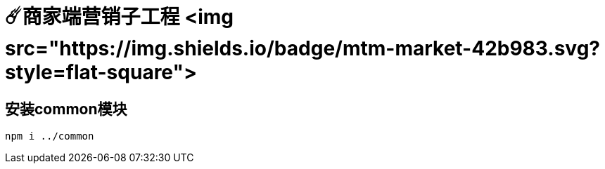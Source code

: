 # ☄️商家端营销子工程 <img src="https://img.shields.io/badge/mtm-market-42b983.svg?style=flat-square">

## 安装common模块
```
npm i ../common
```
